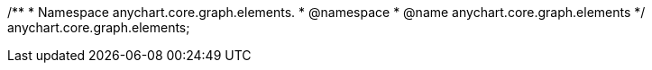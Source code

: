 /**
 * Namespace anychart.core.graph.elements.
 * @namespace
 * @name anychart.core.graph.elements
 */
anychart.core.graph.elements;